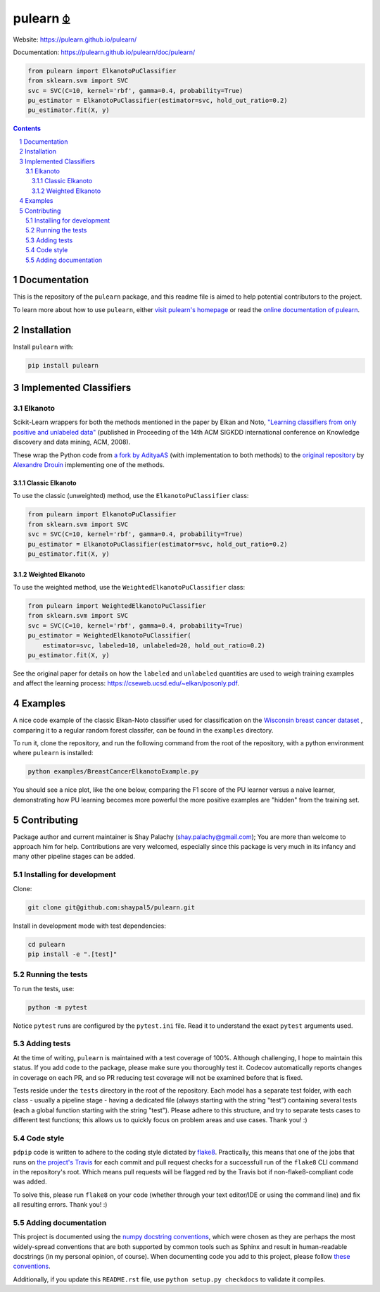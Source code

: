 pulearn ⏂ 
#########

|PyPI-Status| |PyPI-Versions| |Build-Status| |Codecov| |LICENCE|

Website: `https://pulearn.github.io/pulearn/ <https://pulearn.github.io/pulearn/>`_

Documentation: `https://pulearn.github.io/pulearn/doc/pulearn/ <https://pulearn.github.io/pulearn/doc/pulearn/>`_


.. code-block:: python

    from pulearn import ElkanotoPuClassifier
    from sklearn.svm import SVC
    svc = SVC(C=10, kernel='rbf', gamma=0.4, probability=True)
    pu_estimator = ElkanotoPuClassifier(estimator=svc, hold_out_ratio=0.2)
    pu_estimator.fit(X, y)


.. contents::

.. section-numbering::


Documentation
=============

This is the repository of the ``pulearn`` package, and this readme file is aimed to help potential contributors to the project.

To learn more about how to use ``pulearn``, either `visit pulearn's homepage <https://pulearn.github.io/pulearn/>`_ or read the `online documentation of pulearn <https://pulearn.github.io/pulearn/doc/pulearn/>`_.


Installation
============

Install ``pulearn`` with:

.. code-block:: bash

  pip install pulearn


Implemented Classifiers
=======================

Elkanoto
--------

Scikit-Learn wrappers for both the methods mentioned in the paper by Elkan and Noto, `"Learning classifiers from only positive and unlabeled data" <https://cseweb.ucsd.edu/~elkan/posonly.pdf>`_ (published in Proceeding of the 14th ACM SIGKDD international conference on Knowledge discovery and data mining, ACM, 2008).

These wrap the Python code from `a fork by AdityaAS <https://github.com/AdityaAS/pu-learning>`_ (with implementation to both methods) to the `original repository <https://github.com/aldro61/pu-learning>`_ by `Alexandre Drouin <https://github.com/aldro61>`_ implementing one of the methods.


Classic Elkanoto
~~~~~~~~~~~~~~~~

To use the classic (unweighted) method, use the ``ElkanotoPuClassifier`` class:

.. code-block:: python

    from pulearn import ElkanotoPuClassifier
    from sklearn.svm import SVC
    svc = SVC(C=10, kernel='rbf', gamma=0.4, probability=True)
    pu_estimator = ElkanotoPuClassifier(estimator=svc, hold_out_ratio=0.2)
    pu_estimator.fit(X, y)


Weighted Elkanoto
~~~~~~~~~~~~~~~~~

To use the weighted method, use the ``WeightedElkanotoPuClassifier`` class:

.. code-block:: python

    from pulearn import WeightedElkanotoPuClassifier
    from sklearn.svm import SVC
    svc = SVC(C=10, kernel='rbf', gamma=0.4, probability=True)
    pu_estimator = WeightedElkanotoPuClassifier(
        estimator=svc, labeled=10, unlabeled=20, hold_out_ratio=0.2)
    pu_estimator.fit(X, y)

See the original paper for details on how the ``labeled`` and ``unlabeled`` quantities are used to weigh training examples and affect the learning process: `https://cseweb.ucsd.edu/~elkan/posonly.pdf <https://cseweb.ucsd.edu/~elkan/posonly.pdf>`_.


Examples
========

A nice code example of the classic Elkan-Noto classifier used for classification on the `Wisconsin breast cancer dataset <https://archive.ics.uci.edu/ml/datasets/Breast+Cancer+Wisconsin+(Diagnostic)>`_ , comparing it to a regular random forest classifer, can be found in the ``examples`` directory.

To run it, clone the repository, and run the following command from the root of the repository, with a python environment where ``pulearn`` is installed:

.. code-block:: bash

    python examples/BreastCancerElkanotoExample.py

You should see a nice plot, like the one below, comparing the F1 score of the PU learner versus a naive learner, demonstrating how PU learning becomes more powerful the more positive examples are "hidden" from the training set. 


Contributing
============

Package author and current maintainer is Shay Palachy (shay.palachy@gmail.com); You are more than welcome to approach him for help. Contributions are very welcomed, especially since this package is very much in its infancy and many other pipeline stages can be added.

Installing for development
--------------------------

Clone:

.. code-block:: bash

  git clone git@github.com:shaypal5/pulearn.git


Install in development mode with test dependencies:

.. code-block:: bash

  cd pulearn
  pip install -e ".[test]"


Running the tests
-----------------

To run the tests, use:

.. code-block:: bash

  python -m pytest


Notice ``pytest`` runs are configured by the ``pytest.ini`` file. Read it to understand the exact ``pytest`` arguments used.


Adding tests
------------

At the time of writing, ``pulearn`` is maintained with a test coverage of 100%. Although challenging, I hope to maintain this status. If you add code to the package, please make sure you thoroughly test it. Codecov automatically reports changes in coverage on each PR, and so PR reducing test coverage will not be examined before that is fixed.

Tests reside under the ``tests`` directory in the root of the repository. Each model has a separate test folder, with each class - usually a pipeline stage - having a dedicated file (always starting with the string "test") containing several tests (each a global function starting with the string "test"). Please adhere to this structure, and try to separate tests cases to different test functions; this allows us to quickly focus on problem areas and use cases. Thank you! :)

Code style
----------

``pdpip`` code is written to adhere to the coding style dictated by `flake8 <http://flake8.pycqa.org/en/latest/>`_. Practically, this means that one of the jobs that runs on `the project's Travis <https://travis-ci.org/pulearn/pulearn>`_ for each commit and pull request checks for a successfull run of the ``flake8`` CLI command in the repository's root. Which means pull requests will be flagged red by the Travis bot if non-flake8-compliant code was added.

To solve this, please run ``flake8`` on your code (whether through your text editor/IDE or using the command line) and fix all resulting errors. Thank you! :)


Adding documentation
--------------------

This project is documented using the `numpy docstring conventions`_, which were chosen as they are perhaps the most widely-spread conventions that are both supported by common tools such as Sphinx and result in human-readable docstrings (in my personal opinion, of course). When documenting code you add to this project, please follow `these conventions`_.

.. _`numpy docstring conventions`: https://numpydoc.readthedocs.io/en/latest/format.html#docstring-standard
.. _`these conventions`: https://numpydoc.readthedocs.io/en/latest/format.html#docstring-standard

Additionally, if you update this ``README.rst`` file,  use ``python setup.py checkdocs`` to validate it compiles.


.. alternative:
.. https://badge.fury.io/py/yellowbrick.svg

.. |PyPI-Status| image:: https://img.shields.io/pypi/v/pulearn.svg
  :target: https://pypi.org/project/pulearn

.. |PyPI-Versions| image:: https://img.shields.io/pypi/pyversions/pulearn.svg
   :target: https://pypi.org/project/pulearn

.. |Build-Status| image:: https://travis-ci.org/shaypal5/pulearn.svg?branch=master
  :target: https://travis-ci.org/shaypal5/pulearn

.. |LICENCE| image:: https://img.shields.io/badge/License-BSD%203--Clause-ff69b4.svg 
  :target: https://pypi.python.org/pypi/pulearn
  
.. .. |LICENCE| image:: https://github.com/shaypal5/pulearn/blob/master/mit_license_badge.svg
  :target: https://pypi.python.org/pypi/pulearn
  
.. https://img.shields.io/pypi/l/pulearn.svg

.. |Codecov| image:: https://codecov.io/github/shaypal5/pulearn/coverage.svg?branch=master
   :target: https://codecov.io/github/shaypal5/pulearn?branch=master

  
.. |Codacy|  image:: https://api.codacy.com/project/badge/Grade/7d605e063f114ecdb5569266bd0226cd
   :alt: Codacy Badge
   :target: https://app.codacy.com/app/shaypal5/pulearn?utm_source=github.com&utm_medium=referral&utm_content=shaypal5/pulearn&utm_campaign=Badge_Grade_Dashboard

.. |Requirements| image:: https://requires.io/github/shaypal5/pulearn/requirements.svg?branch=master
     :target: https://requires.io/github/shaypal5/pulearn/requirements/?branch=master
     :alt: Requirements Status

.. |Downloads| image:: https://pepy.tech/badge/pulearn
     :target: https://pepy.tech/project/pulearn
     :alt: PePy stats
     
.. |Codefactor| image:: https://www.codefactor.io/repository/github/shaypal5/pulearn/badge?style=plastic
     :target: https://www.codefactor.io/repository/github/shaypal5/pulearn
     :alt: Codefactor code quality
